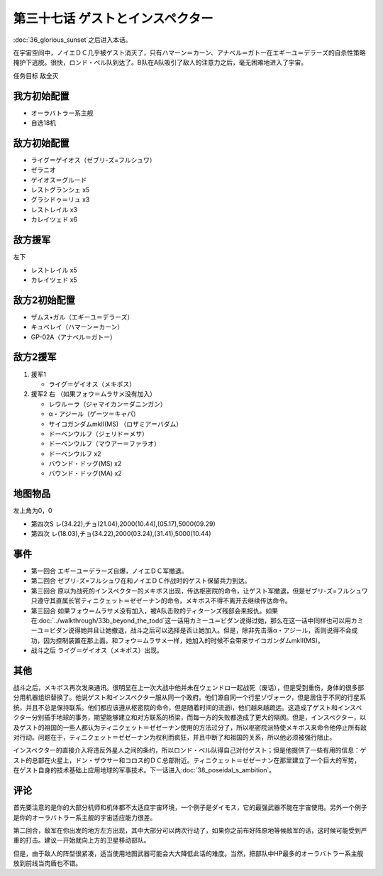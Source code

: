 第三十七话 ゲストとインスペクター
=====================================

:doc:`36_glorious_sunset`\ 之后进入本话。

在宇宙空间中，ノイエＤＣ几乎被ゲスト消灭了，只有ハマーン＝カーン、アナベル＝ガトー在エギーユ＝デラーズ的自杀性策略掩护下逃脱。很快，ロンド・ベル队到达了。B队在A队吸引了敌人的注意力之后，毫无困难地进入了宇宙。

任务目标	敌全灭

--------------------
我方初始配置
--------------------

* オーラバトラー系主舰
* 自选18机

--------------------
敌方初始配置
--------------------
* ライグ＝ゲイオス（ゼブリ-ズ=フルシュワ）
* ゼラニオ
* ゲイオス＝グルード
* レストグランシェ x5
* グラシドゥ＝リュ x3
* レストレイル x3
* カレイツェド x6

--------------------
敌方援军
--------------------
左下

* レストレイル x5
* カレイツェド x5

--------------------
敌方2初始配置
--------------------
* ザムス•ガル（エギーユ＝デラーズ）
* キュベレイ（ハマーン＝カーン）
* GP-02A（アナベル＝ガトー）

--------------------
敌方2援军
--------------------
#. 援军1

   * ライグ＝ゲイオス（メキボス）

#. 援军2 右 （如果フォウ＝ムラサメ没有加入）

   * レウルーラ（ジャマイカン＝ダニンガン）
   * α・アジール（ゲーツ＝キャパ）
   * サイコガンダムmkII(MS) （ロザミア＝バダム）
   * ドーベンウルフ（ジェリド＝メサ）
   * ドーベンウルフ（マウアー＝ファラオ）
   * ドーベンウルフ x2
   * バウンド・ドッグ(MS) x2
   * バウンド・ドッグ(MA) x2

-------------
地图物品
-------------

左上角为0，0

* 第四次S レ(34.22),チョ(21.04),2000(10.44),(05.17),5000(09.29) 
* 第四次 レ(18.03),チョ(34.22),2000(03.24),(31.41),5000(10.44) 

-------------
事件
-------------

* 第一回合 エギーユ＝デラーズ自爆，ノイエＤＣ军撤退。
* 第二回合 ゼブリ-ズ=フルシュワ在和ノイエＤＣ作战时的ゲスト保留兵力到达。
* 第三回合 原以为战死的インスペクター的メキボス出现，传达枢密院的命令，让ゲスト军撤退，但是ゼブリ-ズ=フルシュワ只遵守其直属长官ティニクェット＝ゼゼーナン的命令，メキボス不得不离开去继续传达命令。
* 第三回合 如果フォウ＝ムラサメ没有加入，被A队击败的ティターンズ残部会来报仇。如果在\ :doc:`../walkthrough/33b_beyond_the_todd`\ 这一话用カミーユ＝ビダン说得过她，那么在这一话中同样也可以用カミーユ＝ビダン说得她并且让她撤退，战斗之后可以选择是否让她加入。但是，除非先击落α・アジール，否则说得不会成功，因为控制装置在那上面。和フォウ＝ムラサメ一样，她加入的时候不会带来サイコガンダムmkII(MS)。
* 战斗之后 ライグ＝ゲイオス（メキボス）出现。

-------------
其他
-------------

战斗之后，メキボス再次发来通讯。很明显在上一次大战中他并未在ウェンドロ一起战死（废话），但是受到重伤，身体的很多部分用机器组织替换了。他说ゲスト和インスペクター服从同一个政府。他们源自同一个行星ゾヴォーク，但是居住于不同的行星系统，并且不总是保持联系。他们都应该遵从枢密院的命令，但是随着时间的流逝i，他们越来越疏远。这造成了ゲスト和インスペクター分别插手地球的事务，期望能够建立和对方联系的桥梁，而每一方的失败都造成了更大的隔阂。但是，インスペクター，以及ゲスト的祖国的一些人都认为ティニクェット＝ゼゼーナン使用的方法过分了，所以枢密院派特使メキボス来命令他停止所有敌对行动。问题在于，ティニクェット＝ゼゼーナン为权利而疯狂，并且中断了和祖国的关系，所以他必须被强行阻止。

インスペクター的直接介入将违反外星人之间的条约，所以ロンド・ベル队得自己对付ゲスト；但是他提供了一些有用的信息：ゲスト的总部在火星上，ドン・ザウサー和コロス的ＤＣ总部附近。ティニクェット＝ゼゼーナン在那里建立了一个巨大的军势， 在ゲスト自身的技术基础上应用地球的军事技术。下一话进入\ :doc:`38_poseidal_s_ambition`\ 。

-------------
评论
-------------

首先要注意的是你的大部分机师和机体都不太适应宇宙环境，一个例子是ダイモス，它的最强武器不能在宇宙使用。另外一个例子是你的オーラバトラー系主舰的宇宙适应能力很差。

第二回合，敌军在你出发的地方左方出现，其中大部分可以两次行动了，如果你之前布好阵原地等候敌军的话，这时候可能受到严重的打击。建议一开始就向上方的卫星移动部队。

但是，由于敌人的阵型很紧凑，适当使用地图武器可能会大大降低此话的难度。当然，把部队中HP最多的オーラバトラー系主舰放到前线当肉盾也不错。


